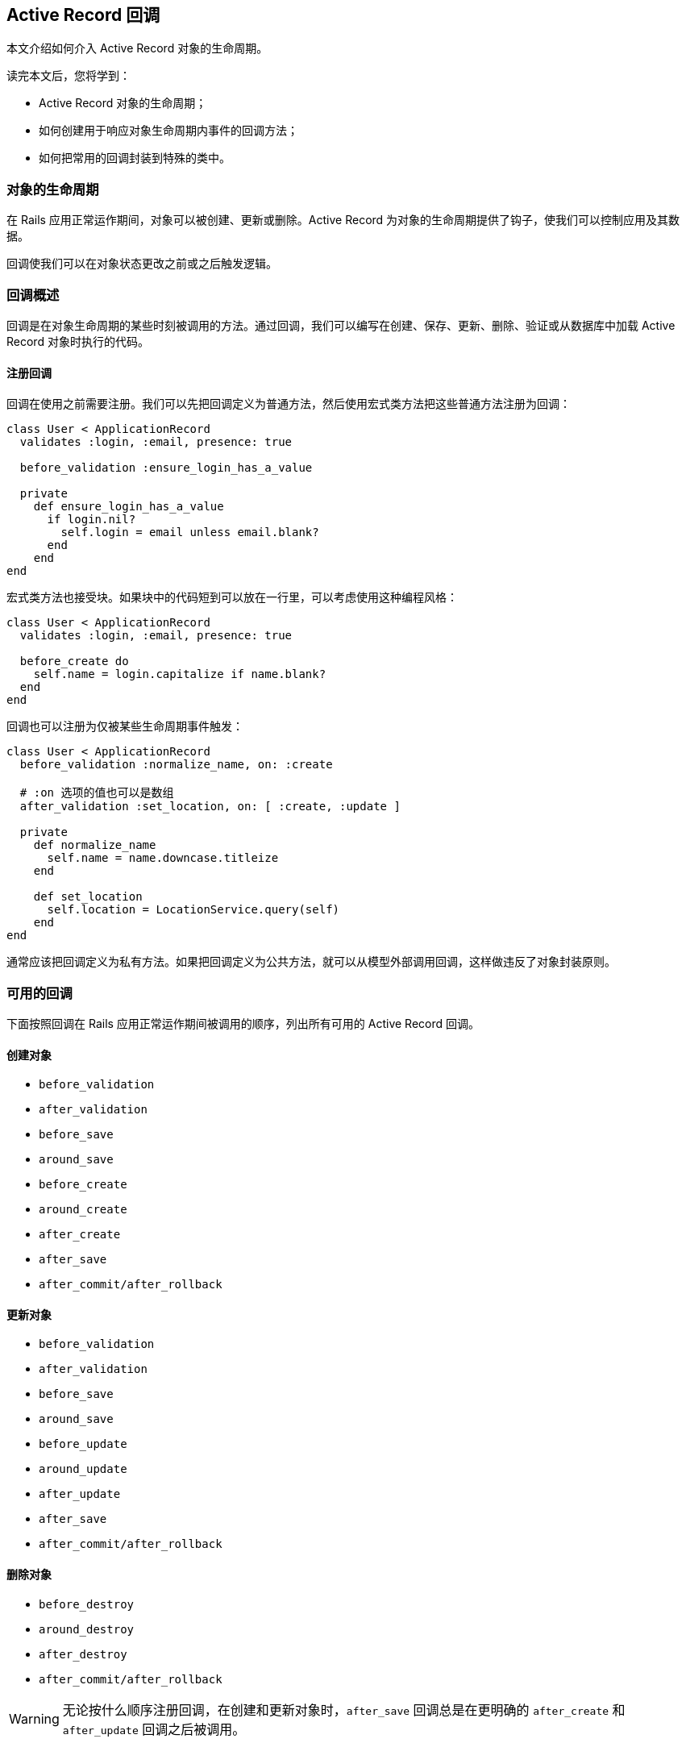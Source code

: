 [[active-record-callbacks]]
== Active Record 回调

// chinakr 翻译

[.chapter-abstract]
--
本文介绍如何介入 Active Record 对象的生命周期。

读完本文后，您将学到：

* Active Record 对象的生命周期；
* 如何创建用于响应对象生命周期内事件的回调方法；
* 如何把常用的回调封装到特殊的类中。
--

[[the-object-life-cycle]]
=== 对象的生命周期

在 Rails 应用正常运作期间，对象可以被创建、更新或删除。Active Record 为对象的生命周期提供了钩子，使我们可以控制应用及其数据。

回调使我们可以在对象状态更改之前或之后触发逻辑。

[[callbacks-overview]]
=== 回调概述

回调是在对象生命周期的某些时刻被调用的方法。通过回调，我们可以编写在创建、保存、更新、删除、验证或从数据库中加载 Active Record 对象时执行的代码。

[[callback-registration]]
==== 注册回调

回调在使用之前需要注册。我们可以先把回调定义为普通方法，然后使用宏式类方法把这些普通方法注册为回调：

[source,ruby]
----
class User < ApplicationRecord
  validates :login, :email, presence: true

  before_validation :ensure_login_has_a_value

  private
    def ensure_login_has_a_value
      if login.nil?
        self.login = email unless email.blank?
      end
    end
end
----

宏式类方法也接受块。如果块中的代码短到可以放在一行里，可以考虑使用这种编程风格：

[source,ruby]
----
class User < ApplicationRecord
  validates :login, :email, presence: true

  before_create do
    self.name = login.capitalize if name.blank?
  end
end
----

回调也可以注册为仅被某些生命周期事件触发：

[source,ruby]
----
class User < ApplicationRecord
  before_validation :normalize_name, on: :create

  # :on 选项的值也可以是数组
  after_validation :set_location, on: [ :create, :update ]

  private
    def normalize_name
      self.name = name.downcase.titleize
    end

    def set_location
      self.location = LocationService.query(self)
    end
end
----

通常应该把回调定义为私有方法。如果把回调定义为公共方法，就可以从模型外部调用回调，这样做违反了对象封装原则。

[[available-callbacks]]
=== 可用的回调

下面按照回调在 Rails 应用正常运作期间被调用的顺序，列出所有可用的 Active Record 回调。

[[creating-an-object]]
==== 创建对象

* `before_validation`
* `after_validation`
* `before_save`
* `around_save`
* `before_create`
* `around_create`
* `after_create`
* `after_save`
* `after_commit/after_rollback`

[[updating-an-object]]
==== 更新对象

* `before_validation`
* `after_validation`
* `before_save`
* `around_save`
* `before_update`
* `around_update`
* `after_update`
* `after_save`
* `after_commit/after_rollback`

[[destroying-an-object]]
==== 删除对象

* `before_destroy`
* `around_destroy`
* `after_destroy`
* `after_commit/after_rollback`

WARNING: 无论按什么顺序注册回调，在创建和更新对象时，`after_save` 回调总是在更明确的 `after_create` 和 `after_update` 回调之后被调用。

[[after-initialize-and-after-find]]
==== `after_initialize` 和 `after_find` 回调

当 Active Record 对象被实例化时，不管是通过直接使用 `new` 方法还是从数据库加载记录，都会调用 `after_initialize` 回调。使用这个回调可以避免直接覆盖 Active Record 的 `initialize` 方法。

当 Active Record 从数据库中加载记录时，会调用 `after_find` 回调。如果同时定义了 `after_initialize` 和 `after_find` 回调，会先调用 `after_find` 回调。

`after_initialize` 和 `after_find` 回调没有对应的 `before_*` 回调，这两个回调的注册方式和其他 Active Record 回调一样。

[source,ruby]
----
class User < ApplicationRecord
  after_initialize do |user|
    puts "You have initialized an object!"
  end

  after_find do |user|
    puts "You have found an object!"
  end
end
----

[source,irb]
----
>> User.new
You have initialized an object!
=> #<User id: nil>

>> User.first
You have found an object!
You have initialized an object!
=> #<User id: 1>
----

[[after-touch]]
==== `after_touch` 回调

当我们在 Active Record 对象上调用 `touch` 方法时，会调用 `after_touch` 回调。

[source,ruby]
----
class User < ApplicationRecord
  after_touch do |user|
    puts "You have touched an object"
  end
end
----

[source,irb]
----
>> u = User.create(name: 'Kuldeep')
=> #<User id: 1, name: "Kuldeep", created_at: "2013-11-25 12:17:49", updated_at: "2013-11-25 12:17:49">

>> u.touch
You have touched an object
=> true
----

`after_touch` 回调可以和 `belongs_to` 一起使用：

[source,ruby]
----
class Employee < ApplicationRecord
  belongs_to :company, touch: true
  after_touch do
    puts 'An Employee was touched'
  end
end

class Company < ApplicationRecord
  has_many :employees
  after_touch :log_when_employees_or_company_touched

  private
  def log_when_employees_or_company_touched
    puts 'Employee/Company was touched'
  end
end
----

[source,irb]
----
>> @employee = Employee.last
=> #<Employee id: 1, company_id: 1, created_at: "2013-11-25 17:04:22", updated_at: "2013-11-25 17:05:05">

# triggers @employee.company.touch
>> @employee.touch
Employee/Company was touched
An Employee was touched
=> true
----

[[running-callbacks]]
=== 调用回调

下面这些方法会触发回调：

* `create`
* `create!`
* `decrement!`
* `destroy`
* `destroy!`
* `destroy_all`
* `increment!`
* `save`
* `save!`
* `save(validate: false)`
* `toggle!`
* `update_attribute`
* `update`
* `update!`
* `valid?`

此外，下面这些查找方法会触发 `after_find` 回调：

* `all`
* `first`
* `find`
* `find_by`
* `find_by_*`
* `find_by_*!`
* `find_by_sql`
* `last`

每次初始化类的新对象时都会触发 `after_initialize` 回调。

NOTE: `find_by_*` 和 `find_by_*!` 方法是为每个属性自动生成的动态查找方法。关于动态查找方法的更多介绍，请参阅 <<active_record_querying#dynamic-finders>>。

[[skipping-callbacks]]
=== 跳过回调

和验证一样，我们可以跳过回调。使用下面这些方法可以跳过回调：

* `decrement`
* `decrement_counter`
* `delete`
* `delete_all`
* `increment`
* `increment_counter`
* `toggle`
* `touch`
* `update_column`
* `update_columns`
* `update_all`
* `update_counters`

请慎重地使用这些方法，因为有些回调包含了重要的业务规则和应用逻辑，在不了解潜在影响的情况下就跳过回调，可能导致无效数据。

[[halting-execution]]
=== 停止执行

回调在模型中注册后，将被加入队列等待执行。这个队列包含了所有模型的验证、已注册的回调和将要执行的数据库操作。

整个回调链包装在一个事务中。如果任何一个 `before` 回调方法返回 `false` 或引发异常，整个回调链就会停止执行，同时发出 `ROLLBACK` 消息来回滚事务；而 `after` 回调方法只能通过引发异常来达到相同的效果。

WARNING: 当回调链停止后，Rails 会重新抛出除了 `ActiveRecord::Rollback` 和 `ActiveRecord::RecordInvalid` 之外的其他异常。这可能导致那些预期 `save` 和 `update_attributes` 等方法（通常返回 `true` 或 `false` ）不会引发异常的代码出错。

[[relational-callbacks]]
=== 关联回调

回调不仅可以在模型关联中使用，还可以通过模型关联定义。假设有一个用户在博客中发表了多篇文章，现在我们要删除这个用户，那么这个用户的所有文章也应该删除，为此我们通过 `Article` 模型和 `User` 模型的关联来给 `User` 模型添加一个 `after_destroy` 回调：

[source,ruby]
----
class User < ApplicationRecord
  has_many :articles, dependent: :destroy
end

class Article < ApplicationRecord
  after_destroy :log_destroy_action

  def log_destroy_action
    puts 'Article destroyed'
  end
end
----

[source,irb]
----
>> user = User.first
=> #<User id: 1>
>> user.articles.create!
=> #<Article id: 1, user_id: 1>
>> user.destroy
Article destroyed
=> #<User id: 1>
----

[[conditional-callbacks]]
=== 条件回调

和验证一样，我们可以在满足指定条件时再调用回调方法。为此，我们可以使用 `:if` 和 `:unless` 选项，选项的值可以是符号、`Proc` 或数组。要想指定在哪些条件下调用回调，可以使用 `:if` 选项。要想指定在哪些条件下不调用回调，可以使用 `:unless` 选项。

[[using-if-and-unless-with-a-symbol]]
==== 使用符号作为 `:if` 和 `:unless` 选项的值

可以使用符号作为 `:if` 和 `:unless` 选项的值，这个符号用于表示先于回调调用的断言方法。当使用 `:if` 选项时，如果断言方法返回 `false` 就不会调用回调；当使用 `:unless` 选项时，如果断言方法返回 `true` 就不会调用回调。使用符号作为 `:if` 和 `:unless` 选项的值是最常见的方式。在使用这种方式注册回调时，我们可以同时使用几个不同的断言，用于检查是否应该调用回调。

[source,ruby]
----
class Order < ApplicationRecord
  before_save :normalize_card_number, if: :paid_with_card?
end
----

[[using-if-and-unless-with-a-proc]]
==== 使用 Proc 作为 `:if` 和 `:unless` 选项的值

最后，可以使用 Proc 作为 `:if` 和 `:unless` 选项的值。在验证方法非常短时最适合使用这种方式，这类验证方法通常只有一行代码：

[source,ruby]
----
class Order < ApplicationRecord
  before_save :normalize_card_number,
    if: Proc.new { |order| order.paid_with_card? }
end
----

[[multiple-conditions-for-callbacks]]
==== 在条件回调中使用多个条件

在编写条件回调时，我们可以在同一个回调声明中混合使用 `:if` 和 `:unless` 选项：

[source,ruby]
----
class Comment < ApplicationRecord
  after_create :send_email_to_author, if: :author_wants_emails?,
    unless: Proc.new { |comment| comment.article.ignore_comments? }
end
----

[[callback-classes]]
=== 回调类

有时需要在其他模型中重用已有的回调方法，为了解决这个问题，Active Record 允许我们用类来封装回调方法。有了回调类，回调方法的重用就变得非常容易。

在下面的例子中，我们为 `PictureFile` 模型创建了 `PictureFileCallbacks` 回调类，在这个回调类中包含了 `after_destroy` 回调方法：

[source,ruby]
----
class PictureFileCallbacks
  def after_destroy(picture_file)
    if File.exist?(picture_file.filepath)
      File.delete(picture_file.filepath)
    end
  end
end
----

在上面的代码中我们可以看到，当在回调类中声明回调方法时，回调方法接受模型对象作为参数。回调类定义之后就可以在模型中使用了：

[source,ruby]
----
class PictureFile < ApplicationRecord
  after_destroy PictureFileCallbacks.new
end
----

请注意，上面我们把回调声明为实例方法，因此需要实例化新的 `PictureFileCallbacks` 对象。当回调想要使用实例化的对象的状态时，这种声明方式特别有用。尽管如此，一般我们会把回调声明为类方法：

[source,ruby]
----
class PictureFileCallbacks
  def self.after_destroy(picture_file)
    if File.exist?(picture_file.filepath)
      File.delete(picture_file.filepath)
    end
  end
end
----

如果把回调声明为类方法，就不需要实例化新的 `PictureFileCallbacks` 对象。

[source,ruby]
----
class PictureFile < ApplicationRecord
  after_destroy PictureFileCallbacks
end
----

我们可以根据需要在回调类中声明任意多个回调。

[[transaction-callbacks]]
=== 事务回调

`after_commit` 和 `after_rollback` 这两个回调会在数据库事务完成时触发。它们和 `after_save` 回调非常相似，区别在于它们在数据库变更已经提交或回滚后才会执行，常用于 Active Record 模型需要和数据库事务之外的系统交互的场景。

例如，在前面的例子中，`PictureFile` 模型中的记录删除后，还要删除相应的文件。如果 `after_destroy` 回调执行后应用引发异常，事务就会回滚，文件会被删除，模型会保持不一致的状态。例如，假设在下面的代码中，`picture_file_2` 对象是无效的，那么调用 `save!` 方法会引发错误：

[source,ruby]
----
PictureFile.transaction do
  picture_file_1.destroy
  picture_file_2.save!
end
----

通过使用 `after_commit` 回调，我们可以解决这个问题：

[source,ruby]
----
class PictureFile < ApplicationRecord
  after_commit :delete_picture_file_from_disk, on: :destroy

  def delete_picture_file_from_disk
    if File.exist?(filepath)
      File.delete(filepath)
    end
  end
end
----

NOTE: `:on` 选项说明什么时候触发回调。如果不提供 `:on` 选项，那么每个动作都会触发回调。

由于只在执行创建、更新或删除动作时触发 `after_commit` 回调是很常见的，这些操作都拥有别名：

* `after_create_commit`
* `after_update_commit`
* `after_destroy_commit`

[source,ruby]
----
class PictureFile < ApplicationRecord
  after_destroy_commit :delete_picture_file_from_disk

  def delete_picture_file_from_disk
    if File.exist?(filepath)
      File.delete(filepath)
    end
  end
end
----

WARNING: 在事务中创建、更新或删除模型时会调用 `after_commit` 和 `after_rollback` 回调。然而，如果其中有一个回调引发异常，异常会向上冒泡，后续 `after_commit` 和 `after_rollback` 回调不再执行。因此，如果回调代码可能引发异常，就需要在回调中救援并进行适当处理，以便让其他回调继续运行。
